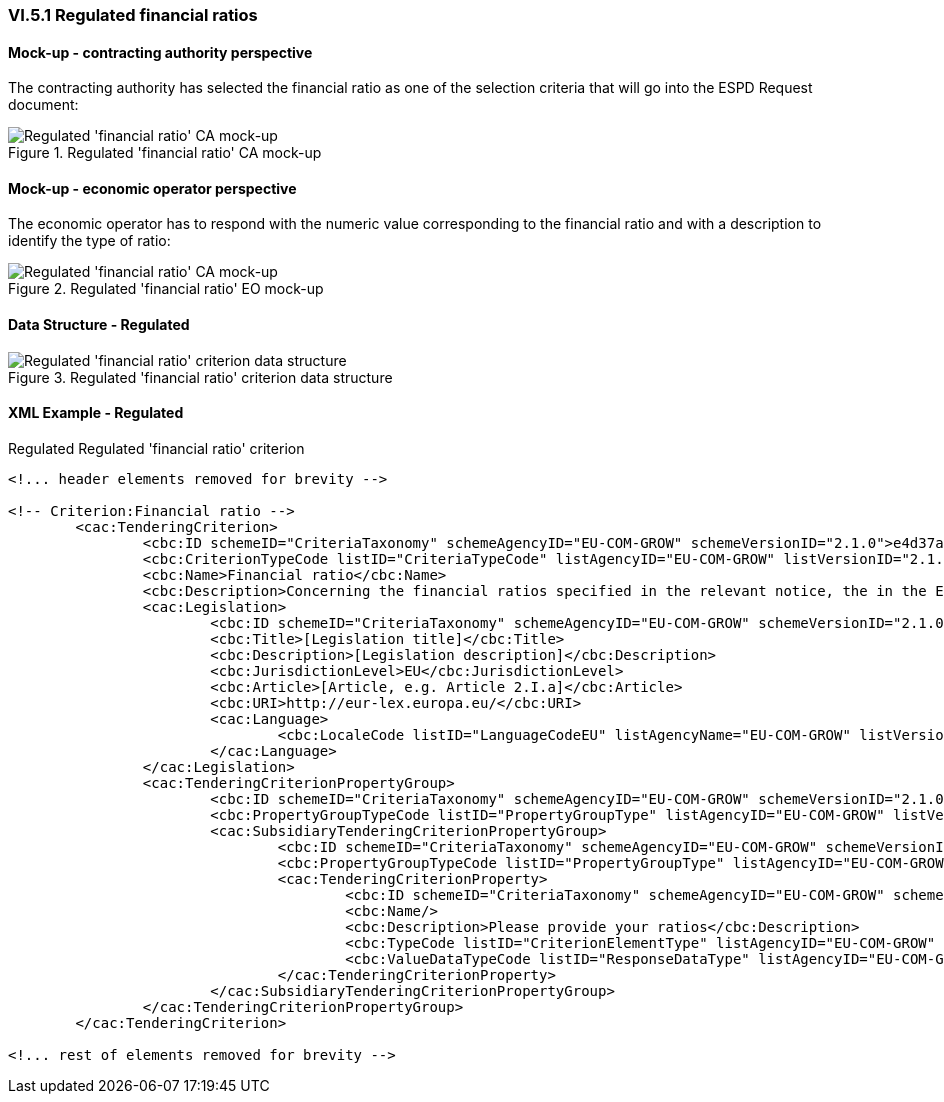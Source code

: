 
=== VI.5.1 Regulated financial ratios

==== Mock-up - contracting authority perspective

The contracting authority has selected the financial ratio as one of the selection  criteria that will go into the ESPD Request document:

.Regulated 'financial ratio' CA mock-up 
image::Regulated_Financial_ratio_CA_mockup.png[Regulated 'financial ratio' CA mock-up, alt="Regulated 'financial ratio' CA mock-up", align="center"]

==== Mock-up - economic operator perspective

The economic operator has to respond with the numeric value corresponding to the financial ratio and with a description to identify the type of ratio:

.Regulated 'financial ratio' EO mock-up 
image::Regulated_Financial_Ratio_EO_mockup.png[Regulated 'financial ratio' CA mock-up, alt="Regulated 'financial ratio' CA mock-up", align="center"]

==== Data Structure - Regulated

.Regulated 'financial ratio' criterion data structure 
image::Regulated_Financial_Ratio_Data_Structure.png[Regulated 'financial ratio' criterion data structure, alt="Regulated 'financial ratio' criterion data structure",align="center"]

==== XML Example - Regulated

.Regulated Regulated 'financial ratio' criterion
[source,xml]
----
<!... header elements removed for brevity -->

<!-- Criterion:Financial ratio -->
	<cac:TenderingCriterion>
		<cbc:ID schemeID="CriteriaTaxonomy" schemeAgencyID="EU-COM-GROW" schemeVersionID="2.1.0">e4d37adc-08cd-4f4d-a8d8-32b62b0a1f46</cbc:ID>
		<cbc:CriterionTypeCode listID="CriteriaTypeCode" listAgencyID="EU-COM-GROW" listVersionID="2.1.0">CRITERION.SELECTION.ECONOMIC_FINANCIAL_STANDING.FINANCIAL_RATIO</cbc:CriterionTypeCode>
		<cbc:Name>Financial ratio</cbc:Name>
		<cbc:Description>Concerning the financial ratios specified in the relevant notice, the in the ESPD, the relevant notice or or the ESPD, the economic operator declares that the actual values for the required ratios are as follows:</cbc:Description>
		<cac:Legislation>
			<cbc:ID schemeID="CriteriaTaxonomy" schemeAgencyID="EU-COM-GROW" schemeVersionID="2.1.0">7a182b9e-4c3f-4087-a3ae-9a3791ecd713</cbc:ID>
			<cbc:Title>[Legislation title]</cbc:Title>
			<cbc:Description>[Legislation description]</cbc:Description>
			<cbc:JurisdictionLevel>EU</cbc:JurisdictionLevel>
			<cbc:Article>[Article, e.g. Article 2.I.a]</cbc:Article>
			<cbc:URI>http://eur-lex.europa.eu/</cbc:URI>
			<cac:Language>
				<cbc:LocaleCode listID="LanguageCodeEU" listAgencyName="EU-COM-GROW" listVersionID="2.1.0">EN</cbc:LocaleCode>
			</cac:Language>
		</cac:Legislation>
		<cac:TenderingCriterionPropertyGroup>
			<cbc:ID schemeID="CriteriaTaxonomy" schemeAgencyID="EU-COM-GROW" schemeVersionID="2.1.0">83e3dcc4-c9b3-47e5-9fb8-ffd8386679f1</cbc:ID>
			<cbc:PropertyGroupTypeCode listID="PropertyGroupType" listAgencyID="EU-COM-GROW" listVersionID="2.1.0">ON*</cbc:PropertyGroupTypeCode>
			<cac:SubsidiaryTenderingCriterionPropertyGroup>
				<cbc:ID schemeID="CriteriaTaxonomy" schemeAgencyID="EU-COM-GROW" schemeVersionID="2.1.0">e9aa7763-c167-4352-8060-1a3d7d3e2662</cbc:ID>
				<cbc:PropertyGroupTypeCode listID="PropertyGroupType" listAgencyID="EU-COM-GROW" listVersionID="2.1.0">ON*</cbc:PropertyGroupTypeCode>
				<cac:TenderingCriterionProperty>
					<cbc:ID schemeID="CriteriaTaxonomy" schemeAgencyID="EU-COM-GROW" schemeVersionID="2.1.0">a749f03a-abde-4e95-b999-fed640ff96e4</cbc:ID>
					<cbc:Name/>
					<cbc:Description>Please provide your ratios</cbc:Description>
					<cbc:TypeCode listID="CriterionElementType" listAgencyID="EU-COM-GROW" listVersionID="2.1.0">QUESTION</cbc:TypeCode>
					<cbc:ValueDataTypeCode listID="ResponseDataType" listAgencyID="EU-COM-GROW" listVersionID="2.1.0">DESCRIPTION</cbc:ValueDataTypeCode>
				</cac:TenderingCriterionProperty>
			</cac:SubsidiaryTenderingCriterionPropertyGroup>
		</cac:TenderingCriterionPropertyGroup>
	</cac:TenderingCriterion>

<!... rest of elements removed for brevity -->
----
